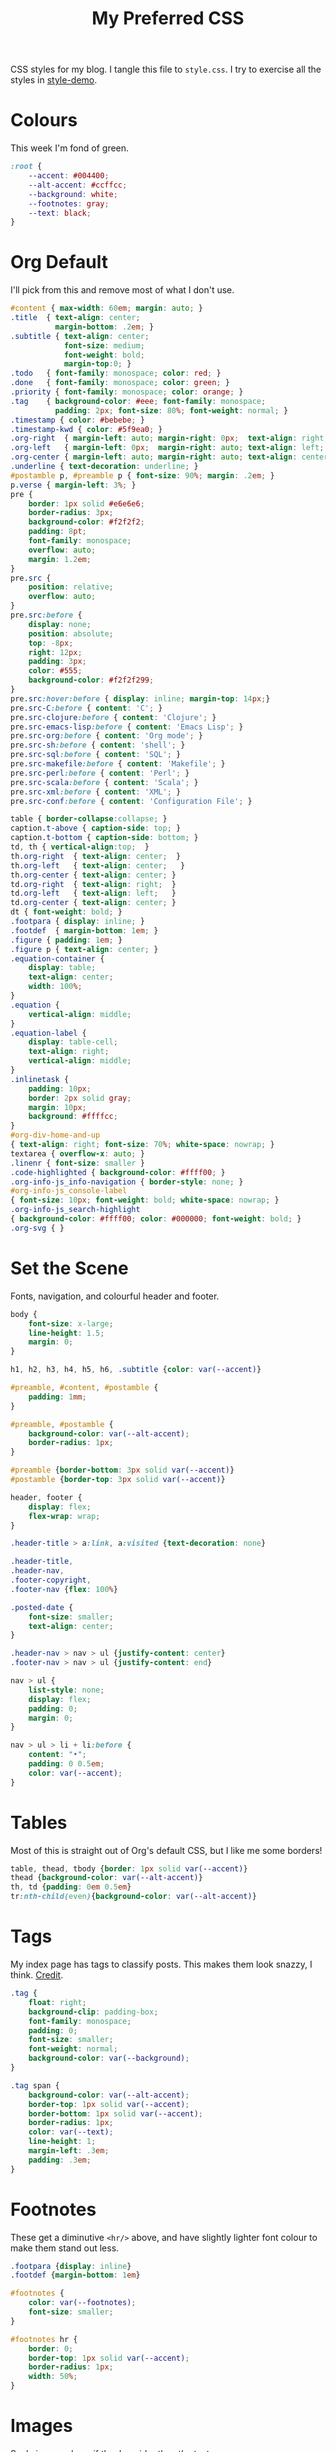 #+title: My Preferred CSS
#+PROPERTY: header-args:css :tangle style.css :results silent

CSS styles for my blog. I tangle this file to =style.css=. I try to
exercise all the styles in [[file:content/style-demo.org][style-demo]].

* Colours

This week I'm fond of green. 

#+begin_src css
:root {
    --accent: #004400;
    --alt-accent: #ccffcc;
    --background: white;
    --footnotes: gray;
    --text: black;
}
#+end_src

* Org Default

I'll pick from this and remove most of what I don't use.

#+begin_src css
#content { max-width: 60em; margin: auto; }
.title  { text-align: center;
          margin-bottom: .2em; }
.subtitle { text-align: center;
            font-size: medium;
            font-weight: bold;
            margin-top:0; }
.todo   { font-family: monospace; color: red; }
.done   { font-family: monospace; color: green; }
.priority { font-family: monospace; color: orange; }
.tag    { background-color: #eee; font-family: monospace;
          padding: 2px; font-size: 80%; font-weight: normal; }
.timestamp { color: #bebebe; }
.timestamp-kwd { color: #5f9ea0; }
.org-right  { margin-left: auto; margin-right: 0px;  text-align: right; }
.org-left   { margin-left: 0px;  margin-right: auto; text-align: left; }
.org-center { margin-left: auto; margin-right: auto; text-align: center; }
.underline { text-decoration: underline; }
#postamble p, #preamble p { font-size: 90%; margin: .2em; }
p.verse { margin-left: 3%; }
pre {
    border: 1px solid #e6e6e6;
    border-radius: 3px;
    background-color: #f2f2f2;
    padding: 8pt;
    font-family: monospace;
    overflow: auto;
    margin: 1.2em;
}
pre.src {
    position: relative;
    overflow: auto;
}
pre.src:before {
    display: none;
    position: absolute;
    top: -8px;
    right: 12px;
    padding: 3px;
    color: #555;
    background-color: #f2f2f299;
}
pre.src:hover:before { display: inline; margin-top: 14px;}
pre.src-C:before { content: 'C'; }
pre.src-clojure:before { content: 'Clojure'; }
pre.src-emacs-lisp:before { content: 'Emacs Lisp'; }
pre.src-org:before { content: 'Org mode'; }
pre.src-sh:before { content: 'shell'; }
pre.src-sql:before { content: 'SQL'; }
pre.src-makefile:before { content: 'Makefile'; }
pre.src-perl:before { content: 'Perl'; }
pre.src-scala:before { content: 'Scala'; }
pre.src-xml:before { content: 'XML'; }
pre.src-conf:before { content: 'Configuration File'; }

table { border-collapse:collapse; }
caption.t-above { caption-side: top; }
caption.t-bottom { caption-side: bottom; }
td, th { vertical-align:top;  }
th.org-right  { text-align: center;  }
th.org-left   { text-align: center;   }
th.org-center { text-align: center; }
td.org-right  { text-align: right;  }
td.org-left   { text-align: left;   }
td.org-center { text-align: center; }
dt { font-weight: bold; }
.footpara { display: inline; }
.footdef  { margin-bottom: 1em; }
.figure { padding: 1em; }
.figure p { text-align: center; }
.equation-container {
    display: table;
    text-align: center;
    width: 100%;
}
.equation {
    vertical-align: middle;
}
.equation-label {
    display: table-cell;
    text-align: right;
    vertical-align: middle;
}
.inlinetask {
    padding: 10px;
    border: 2px solid gray;
    margin: 10px;
    background: #ffffcc;
}
#org-div-home-and-up
{ text-align: right; font-size: 70%; white-space: nowrap; }
textarea { overflow-x: auto; }
.linenr { font-size: smaller }
.code-highlighted { background-color: #ffff00; }
.org-info-js_info-navigation { border-style: none; }
#org-info-js_console-label
{ font-size: 10px; font-weight: bold; white-space: nowrap; }
.org-info-js_search-highlight
{ background-color: #ffff00; color: #000000; font-weight: bold; }
.org-svg { }
#+end_src

* Set the Scene

Fonts, navigation, and colourful header and footer.

#+begin_src css
body {
    font-size: x-large;
    line-height: 1.5;
    margin: 0;
}

h1, h2, h3, h4, h5, h6, .subtitle {color: var(--accent)}

#preamble, #content, #postamble {
    padding: 1mm;
}

#preamble, #postamble {
    background-color: var(--alt-accent);
    border-radius: 1px;
}

#preamble {border-bottom: 3px solid var(--accent)}
#postamble {border-top: 3px solid var(--accent)}

header, footer {
    display: flex;
    flex-wrap: wrap;
}

.header-title > a:link, a:visited {text-decoration: none}

.header-title,
.header-nav,
.footer-copyright,
.footer-nav {flex: 100%}

.posted-date {
    font-size: smaller;
    text-align: center;
}

.header-nav > nav > ul {justify-content: center}
.footer-nav > nav > ul {justify-content: end}

nav > ul {
    list-style: none;
    display: flex;
    padding: 0;
    margin: 0;
}

nav > ul > li + li:before {
    content: "•";
    padding: 0 0.5em;
    color: var(--accent);
}

#+end_src

* Tables

Most of this is straight out of Org's default CSS, but I like me some
borders!

#+begin_src css
table, thead, tbody {border: 1px solid var(--accent)}
thead {background-color: var(--alt-accent)}
th, td {padding: 0em 0.5em}
tr:nth-child(even){background-color: var(--alt-accent)}
#+end_src

* Tags

My index page has tags to classify posts. This makes them look snazzy,
I think. [[https://gongzhitaao.org/orgcss/][Credit]].

#+begin_src css
.tag {
    float: right;
    background-clip: padding-box;
    font-family: monospace;
    padding: 0;
    font-size: smaller;
    font-weight: normal;
    background-color: var(--background);
}

.tag span {
    background-color: var(--alt-accent);
    border-top: 1px solid var(--accent);
    border-bottom: 1px solid var(--accent);
    border-radius: 1px;
    color: var(--text);
    line-height: 1;
    margin-left: .3em;
    padding: .3em;
}
#+end_src

* Footnotes

These get a diminutive ~<hr/>~ above, and have slightly lighter
font colour to make them stand out less.

#+begin_src css
.footpara {display: inline}
.footdef {margin-bottom: 1em}

#footnotes {
    color: var(--footnotes);
    font-size: smaller;
}

#footnotes hr {
    border: 0;
    border-top: 1px solid var(--accent);
    border-radius: 1px;
    width: 50%;
}
#+end_src

* Images

Scale images down if they're wider than the text.

#+begin_src css
img {max-width: 95%}
#+end_src

* Checkboxes

#+begin_src css
.off > code {
    font-family: monospace;
    color: red;
}
.on > code {
    font-family: monospace;
    color: green;
}
.trans > code {
    font-family: monospace;
    color: orange;
}
#+end_src

* Styling source code

With ~(setq org-html-htmlize-output-type "css")~ Org will publish
source code markup with semantic CSS selectors rather than inline CSS.
This allows us to get nice-looking output even when Emacs is
publishing in ~--batch~ mode.

#+begin_src css
.org-builtin {color: #483d8b}
.org-clojure-keyword {color: #008b8b}
.org-comment {color: #b22222}
.org-comment-delimiter {color: #b22222}
.org-doc {color: #8b2252}
.org-function-name {color: #0000ff}
.org-keyword {color: #a020f0}
.org-string {color: #8b2252}
.org-type {color: #228b22}
.org-variable-name {color: #a0522d}
#+end_src

When asking Org to number source code examples it uses these classes.

#+begin_src css
.linenr {font-size: smaller}
.code-highlighted {background-color: var(--accent)}
#+end_src

* Cater for bigger screens

I target small screens by default, but here I make allowances for
larger screens.

Increase the body's font size, and limit its width. Center the body by
automatically adjusting margins surrounding it.

Introduce small margin & padding around figures, which looks a bit
nicer on big screens. Particularly when used in a columnar layout,
which we also activate here.

#+begin_src css
@media (min-width: 600px) {
    #content {
        max-width: 65ch;
        margin: auto;
    }

    figure {
        margin: 1ch;
        padding: 1ch;
    }

    .row {display: flex}
    .column {flex: 50%}

    .footer-copyright,
    .footer-nav {flex: 50%}
}
#+end_src
